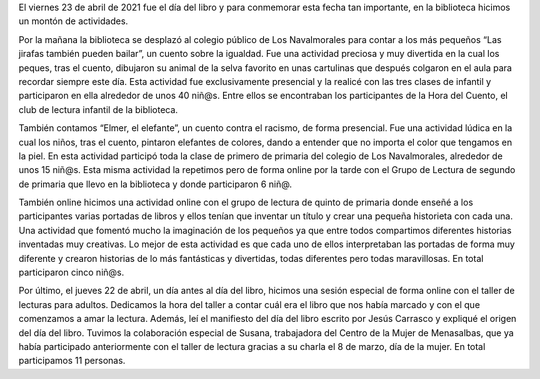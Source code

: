.. title: Crónica del Día del Libro 2021
.. date: 2021-04-26 10:00
.. tags: La Biblioteca, Notificaciones
.. description: Todo lo que hicimos en el Día del Libro 2021
.. previewimage: /galleries/2021/dia-del-libro/dia-del-libro-2021/1/a.png

El viernes 23 de abril de 2021 fue el día del libro y para conmemorar esta fecha tan importante, en la biblioteca hicimos un montón de actividades.

Por la mañana la biblioteca se desplazó al colegio público de Los Navalmorales para contar a los  más pequeños “Las jirafas también pueden bailar”, un cuento sobre la igualdad. Fue una actividad preciosa y muy divertida en la cual los peques, tras el cuento, dibujaron su animal de la selva favorito en unas cartulinas que después colgaron en el aula para recordar siempre este día. Esta actividad fue exclusivamente presencial y la realicé con las tres clases de infantil y participaron en ella alrededor de unos 40 niñ@s. Entre ellos se encontraban los participantes de la Hora del Cuento, el club de lectura infantil de la biblioteca.

.. gallery:: 2021/dia-del-libro/1

También contamos “Elmer, el elefante”, un cuento contra el racismo, de forma presencial. Fue una actividad lúdica en la cual los niños, tras el cuento, pintaron elefantes de colores, dando a entender que no importa el color que tengamos en la piel. En esta actividad participó toda la clase de primero de primaria del colegio de Los Navalmorales, alrededor de unos 15 niñ@s. Esta misma actividad la repetimos pero de forma online por la tarde con el Grupo de Lectura de segundo de primaria que llevo en la biblioteca y donde participaron 6 niñ@.

.. gallery:: 2021/dia-del-libro/2


También online hicimos una actividad online con el grupo de lectura de quinto de primaria donde enseñé a los participantes varias portadas de libros y ellos tenían que inventar un título y crear una pequeña historieta con cada una. Una actividad que fomentó mucho la imaginación de los pequeños ya que entre todos compartimos diferentes historias inventadas muy creativas. Lo mejor de esta actividad es que cada uno de ellos interpretaban las portadas de forma muy diferente y crearon historias de lo más fantásticas y divertidas, todas diferentes pero todas maravillosas. En total participaron cinco niñ@s.

.. gallery:: 2021/dia-del-libro/3

Por último, el jueves 22 de abril, un día antes al día del libro, hicimos una sesión especial de forma online con el taller de lecturas para adultos. Dedicamos la hora del taller a contar cuál era el libro que nos había marcado y con el que comenzamos a amar la lectura.  Además, leí el manifiesto del día del libro escrito por Jesús Carrasco y expliqué el origen del día del libro. Tuvimos la colaboración especial de Susana, trabajadora del Centro de la Mujer de Menasalbas, que ya había participado anteriormente con el taller de lectura gracias a su charla el 8 de marzo, día de la mujer. En total participamos 11 personas.

.. gallery:: 2021/dia-del-libro/4